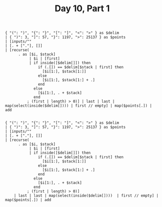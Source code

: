#+TITLE: Day 10, Part 1

#+begin_src jq :cmd-line -nR :in-file d10test.txt
{ "(": ")", "{": "}", "[": "]", "<": ">" } as $delim
| { ")": 3, "]": 57, "}": 1197, ">": 25137 } as $points
| [inputs/""
| [. + ["."], []]
| [recurse(
      . as [$i, $stack]
           | $i | [first]
           | if inside([$delim[]]) then
               if (.[]) == $delim[$stack | first] then
                 [$i[1:], $stack[1:]]
               else
                 [$i[1:], $stack[1:] + .]
               end
             else
               [$i[1:], . + $stack]
             end
          ; (first | length) > 0)] | last | last | map(select(inside($delim[]))) | first // empty] | map($points[.]) | add

#+end_src

#+RESULTS:
: 26397

#+begin_src jq :cmd-line -nR :in-file d10input.txt
{ "(": ")", "{": "}", "[": "]", "<": ">" } as $delim
| { ")": 3, "]": 57, "}": 1197, ">": 25137 } as $points
| [inputs/""
| [. + ["."], []]
| [recurse(
      . as [$i, $stack]
           | $i | [first]
           | if inside([$delim[]]) then
               if (.[]) == $delim[$stack | first] then
                 [$i[1:], $stack[1:]]
               else
                 [$i[1:], $stack[1:] + .]
               end
             else
               [$i[1:], . + $stack]
             end
          ; (first | length) > 0)]
    | last | last | map(select(inside($delim[])))  | first // empty] | map($points[.]) | add

#+end_src

#+RESULTS:
: 369105

